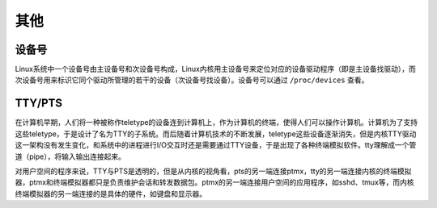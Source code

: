 其他
========================================

设备号
----------------------------------------
Linux系统中一个设备号由主设备号和次设备号构成，Linux内核用主设备号来定位对应的设备驱动程序（即是主设备找驱动），而次设备号用来标识它同个驱动所管理的若干的设备（次设备号找设备）。设备号可以通过 ``/proc/devices`` 查看。

TTY/PTS
----------------------------------------
在计算机早期，人们将一种被称作teletype的设备连到计算机上，作为计算机的终端，使得人们可以操作计算机。计算机为了支持这些teletype，于是设计了名为TTY的子系统。而后随着计算机技术的不断发展，teletype这些设备逐渐消失，但是内核TTY驱动这一架构没有发生变化，和系统中的进程进行I/O交互时还是需要通过TTY设备，于是出现了各种终端模拟软件。tty理解成一个管道（pipe），将输入输出连接起来。

对用户空间的程序来说，TTY与PTS是透明的，但是从内核的视角看，pts的另一端连接ptmx，tty的另一端连接内核的终端模拟器，ptmx和终端模拟器都只是负责维护会话和转发数据包。ptmx的另一端连接用户空间的应用程序，如sshd、tmux等，而内核终端模拟器的另一端连接的是具体的硬件，如键盘和显示器。
